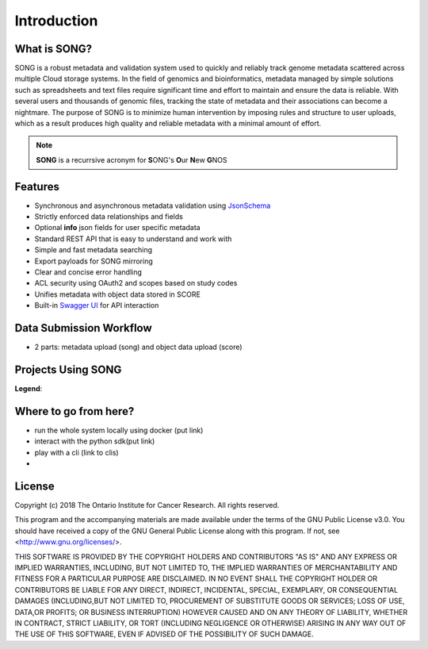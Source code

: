 ==============
Introduction
==============


What is SONG?
======================

SONG is a robust metadata and validation system used to quickly and reliably track genome metadata scattered across multiple Cloud storage systems. 
In the field of genomics and bioinformatics, metadata managed by simple solutions such as spreadsheets and text files require significant time and effort to maintain and ensure the data is reliable. 
With several users and thousands of genomic files, tracking the state of metadata and their associations can become a nightmare. 
The purpose of SONG is to minimize human intervention by imposing rules and structure to user uploads, which as a result produces high quality and reliable metadata with a minimal amount of effort.

.. note::

    **SONG** is a recurrsive acronym for **S**\ ONG's **O**\ ur **N**\ ew **G**\ NOS

.. 
    What SONG is NOT
    ==================

.. _introduction_features:

Features
======================

- Synchronous and asynchronous metadata validation using `JsonSchema <http://json-schema.org>`_
- Strictly enforced data relationships and fields
- Optional **info** json fields for user specific metadata
- Standard REST API that is easy to understand and work with
- Simple and fast metadata searching
- Export payloads for SONG mirroring
- Clear and concise error handling
- ACL security using OAuth2 and scopes based on study codes
- Unifies metadata with object data stored in SCORE
- Built-in `Swagger UI <https://song.cancercollaboratory.org/swagger-ui.html>`_ for API interaction


Data Submission Workflow
======================================
- 2 parts: metadata upload (song) and object data upload (score)

Projects Using SONG
======================

.. generated at https://staticmapmaker.com/google/

.. image:: https://maps.googleapis.com/maps/api/staticmap?autoscale=false&size=600x300&maptype=roadmap&format=png&visual_refresh=true&markers=size:mid%7Ccolor:0xff0000%7Clabel:1%7CToronto&markers=size:mid%7Ccolor:0xffb100%7Clabel:2%7CVirginia&markers=size:mid%7Ccolor:0x0a00ff%7Clabel:3%7CBerlin&markers=size:mid%7Ccolor:0x00d70b%7Clabel:4%7CHeidelberg

.. .. image:: https://maps.googleapis.com/maps/api/staticmap?autoscale=false&size=600x300&maptype=roadmap&format=png&visual_refresh=true&markers=size:mid%7Ccolor:0xff0000%7Clabel:1%7CToronto&markers=size:mid%7Ccolor:0xffb100%7Clabel:2%7CVirginia

.. .. image:: https://maps.googleapis.com/maps/api/staticmap?autoscale=2&size=600x300&maptype=roadmap&format=png&visual_refresh=true&markers=size:mid%7Ccolor:0xff0000%7Clabel:2%7CAWS+Virginia&markers=size:mid%7Ccolor:0xff0000%7Clabel:1%7CCancer+Collaboratory+Toronto

**Legend**:

.. raw:: html

    <ul style="list-style-type:none" >
        <li>
            <strong>
                <font color="red">
                    Cancer Collaboratory - Toronto
                </font>
            </strong>: <a href="https://song.cancercollaboratory.org">song.cancercollaboratory.org</a>
        </li>
        <li>
            <strong>
                <font color="orange">
                    AWS - Virginia
                </font>
            </strong>: <a href="https://virginia.song.icgc.org">virginia.song.icgc.org</a>
        </li>
        <li>
            <strong>
                <font color="blue">
                    DKFZ - Berlin
                </font>
            </strong> 
        </li>
        <li>
            <strong>
                <font color="green">
                    DKFZ - Heidelberg
                </font>
            </strong>
        </li>
    </ul>


Where to go from here?
============================
- run the whole system locally using docker (put link)
- interact with the python sdk(put link)
- play with a cli (link to clis)
- 

License
=============

Copyright (c) 2018 The Ontario Institute for Cancer Research. All rights
reserved.

This program and the accompanying materials are made available under the
terms of the GNU Public License v3.0. You should have received a copy of
the GNU General Public License along with
this program. If not, see <http://www.gnu.org/licenses/>.

THIS SOFTWARE IS PROVIDED BY THE COPYRIGHT HOLDERS AND CONTRIBUTORS "AS IS"
AND ANY EXPRESS OR IMPLIED WARRANTIES, INCLUDING, BUT NOT LIMITED TO, THE
IMPLIED WARRANTIES OF MERCHANTABILITY AND FITNESS FOR A PARTICULAR PURPOSE
ARE DISCLAIMED. IN NO EVENT SHALL THE COPYRIGHT HOLDER OR CONTRIBUTORS BE
LIABLE FOR ANY DIRECT, INDIRECT, INCIDENTAL, SPECIAL, EXEMPLARY, OR
CONSEQUENTIAL DAMAGES (INCLUDING,BUT NOT LIMITED TO, PROCUREMENT OF
SUBSTITUTE GOODS OR SERVICES; LOSS OF USE, DATA,OR PROFITS; OR BUSINESS
INTERRUPTION) HOWEVER CAUSED AND ON ANY THEORY OF LIABILITY, WHETHER
IN CONTRACT, STRICT LIABILITY, OR TORT (INCLUDING NEGLIGENCE OR OTHERWISE)
ARISING IN ANY WAY OUT OF THE USE OF THIS SOFTWARE, EVEN IF ADVISED OF THE
POSSIBILITY OF SUCH DAMAGE.
